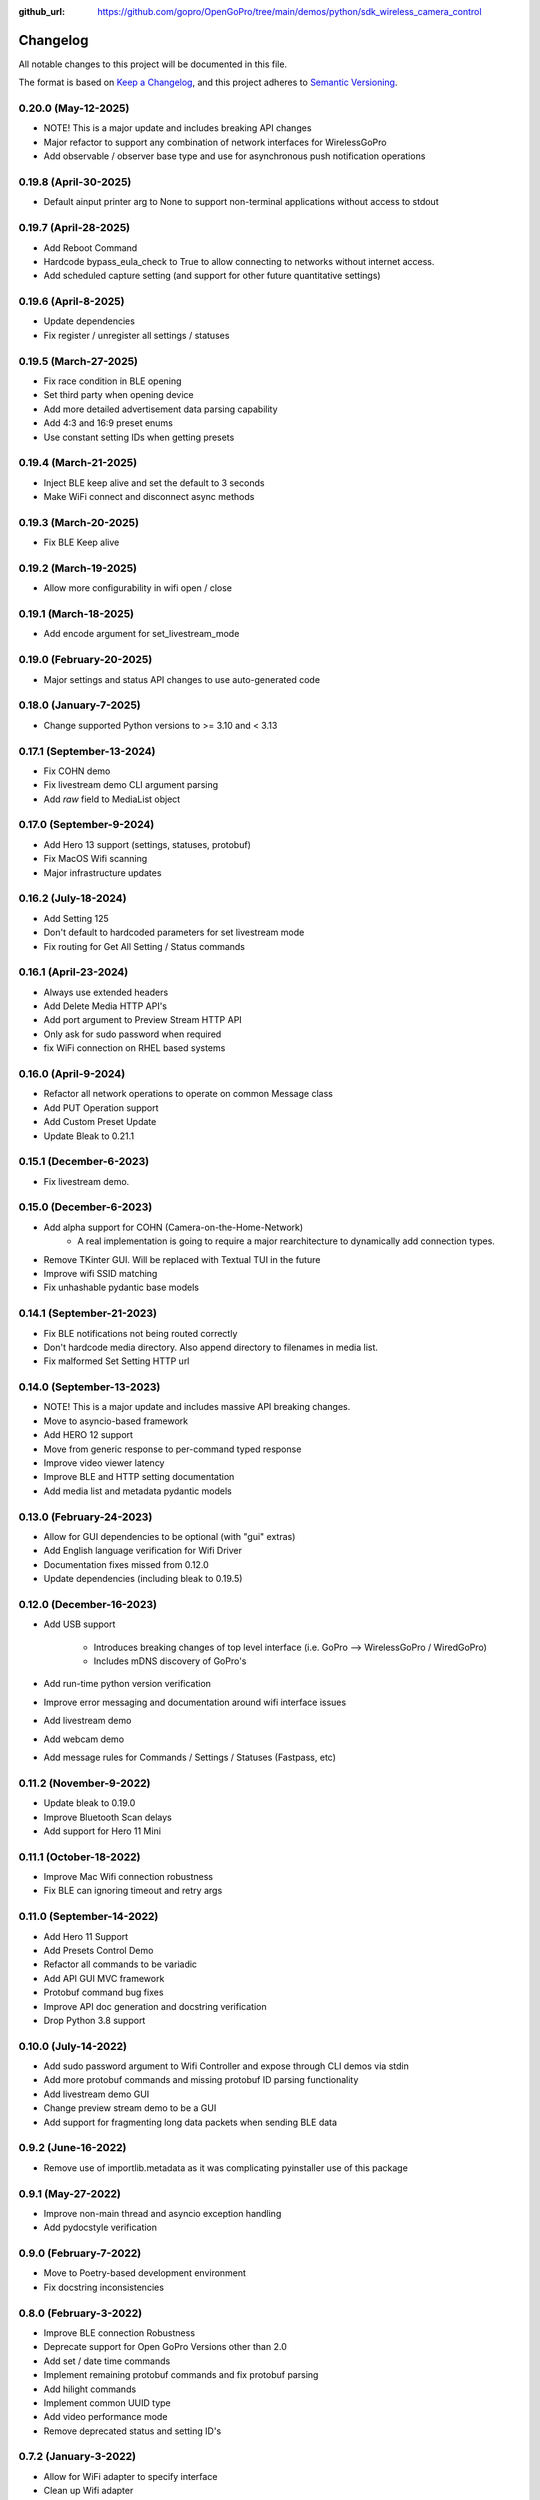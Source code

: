 :github_url: https://github.com/gopro/OpenGoPro/tree/main/demos/python/sdk_wireless_camera_control

=========
Changelog
=========

All notable changes to this project will be documented in this file.

The format is based on `Keep a Changelog <https://keepachangelog.com/en/1.0.0/>`_,
and this project adheres to `Semantic Versioning <https://semver.org/spec/v2.0.0.html>`_.

0.20.0 (May-12-2025)
--------------------
* NOTE! This is a major update and includes breaking API changes
* Major refactor to support any combination of network interfaces for WirelessGoPro
* Add observable / observer base type and use for asynchronous push notification operations

0.19.8 (April-30-2025)
----------------------
* Default ainput printer arg to None to support non-terminal applications without access to stdout

0.19.7 (April-28-2025)
----------------------
* Add Reboot Command
* Hardcode bypass_eula_check to True to allow connecting to networks without internet access.
* Add scheduled capture setting (and support for other future quantitative settings)

0.19.6 (April-8-2025)
---------------------
* Update dependencies
* Fix register / unregister all settings / statuses

0.19.5 (March-27-2025)
----------------------
* Fix race condition in BLE opening
* Set third party when opening device
* Add more detailed advertisement data parsing capability
* Add 4:3 and 16:9 preset enums
* Use constant setting IDs when getting presets

0.19.4 (March-21-2025)
----------------------
* Inject BLE keep alive and set the default to 3 seconds
* Make WiFi connect and disconnect async methods

0.19.3 (March-20-2025)
----------------------
* Fix BLE Keep alive

0.19.2 (March-19-2025)
----------------------
* Allow more configurability in wifi open / close

0.19.1 (March-18-2025)
----------------------
* Add encode argument for set_livestream_mode

0.19.0 (February-20-2025)
-------------------------
* Major settings and status API changes to use auto-generated code

0.18.0 (January-7-2025)
-----------------------
* Change supported Python versions to >= 3.10 and < 3.13

0.17.1 (September-13-2024)
--------------------------
* Fix COHN demo
* Fix livestream demo CLI argument parsing
* Add `raw` field to MediaList object

0.17.0 (September-9-2024)
-------------------------
* Add Hero 13 support (settings, statuses, protobuf)
* Fix MacOS Wifi scanning
* Major infrastructure updates

0.16.2 (July-18-2024)
---------------------

* Add Setting 125
* Don't default to hardcoded parameters for set livestream mode
* Fix routing for Get All Setting / Status commands

0.16.1 (April-23-2024)
----------------------

* Always use extended headers
* Add Delete Media HTTP API's
* Add port argument to Preview Stream HTTP API
* Only ask for sudo password when required
* fix WiFi connection on RHEL based systems

0.16.0 (April-9-2024)
---------------------
* Refactor all network operations to operate on common Message class
* Add PUT Operation support
* Add Custom Preset Update
* Update Bleak to 0.21.1

0.15.1 (December-6-2023)
------------------------
* Fix livestream demo.

0.15.0 (December-6-2023)
------------------------
* Add alpha support for COHN (Camera-on-the-Home-Network)
    * A real implementation is going to require a major rearchitecture to dynamically add connection types.
* Remove TKinter GUI. Will be replaced with Textual TUI in the future
* Improve wifi SSID matching
* Fix unhashable pydantic base models

0.14.1 (September-21-2023)
--------------------------
* Fix BLE notifications not being routed correctly
* Don't hardcode media directory. Also append directory to filenames in media list.
* Fix malformed Set Setting HTTP url

0.14.0 (September-13-2023)
--------------------------
* NOTE! This is a major update and includes massive API breaking changes.
* Move to asyncio-based framework
* Add HERO 12 support
* Move from generic response to per-command typed response
* Improve video viewer latency
* Improve BLE and HTTP setting documentation
* Add media list and metadata pydantic models

0.13.0 (February-24-2023)
-------------------------

* Allow for GUI dependencies to be optional (with "gui" extras)
* Add English language verification for Wifi Driver
* Documentation fixes missed from 0.12.0
* Update dependencies (including bleak to 0.19.5)

0.12.0 (December-16-2023)
-------------------------
* Add USB support

    * Introduces breaking changes of top level interface (i.e. GoPro --> WirelessGoPro / WiredGoPro)
    * Includes mDNS discovery of GoPro's
* Add run-time python version verification
* Improve error messaging and documentation around wifi interface issues
* Add livestream demo
* Add webcam demo
* Add message rules for Commands / Settings / Statuses (Fastpass, etc)

0.11.2 (November-9-2022)
------------------------
* Update bleak to 0.19.0
* Improve Bluetooth Scan delays
* Add support for Hero 11 Mini

0.11.1 (October-18-2022)
------------------------
* Improve Mac Wifi connection robustness
* Fix BLE can ignoring timeout and retry args

0.11.0 (September-14-2022)
--------------------------
* Add Hero 11 Support
* Add Presets Control Demo
* Refactor all commands to be variadic
* Add API GUI MVC framework
* Protobuf command bug fixes
* Improve API doc generation and docstring verification
* Drop Python 3.8 support

0.10.0 (July-14-2022)
---------------------
* Add sudo password argument to Wifi Controller and expose through CLI demos via stdin
* Add more protobuf commands and missing protobuf ID parsing functionality
* Add livestream demo GUI
* Change preview stream demo to be a GUI
* Add support for fragmenting long data packets when sending BLE data

0.9.2 (June-16-2022)
-----------------------
* Remove use of importlib.metadata as it was complicating pyinstaller use of this package

0.9.1 (May-27-2022)
-----------------------
* Improve non-main thread and asyncio exception handling
* Add pydocstyle verification

0.9.0 (February-7-2022)
-----------------------
* Move to Poetry-based development environment
* Fix docstring inconsistencies

0.8.0 (February-3-2022)
-----------------------
* Improve BLE connection Robustness
* Deprecate support for Open GoPro Versions other than 2.0
* Add set / date time commands
* Implement remaining protobuf commands and fix protobuf parsing
* Add hilight commands
* Implement common UUID type
* Add video performance mode
* Remove deprecated status and setting ID's

0.7.2 (January-3-2022)
----------------------
* Allow for WiFi adapter to specify interface
* Clean up Wifi adapter
* Bump test package versions

0.7.1 (December-16-2021)
-------------------------
* Add global behaviors commands and camera control status
* Add register / unregister all for settings and statuses
* Add max lens setting
* Improve API documentation

0.7.0 (October-27-2021)
-------------------------
* Add video performance mode functionality

0.6.3 (October-7-2021)
-------------------------
* Decouple response accumulating from parsing

0.6.2 (September-28-2021)
-------------------------
* Fix setup.py entrypoints for demo programs

0.6.1 (September-20-2021)
-------------------------

* make parsers available at instantiation
* use GoPro specific enums to handle invalid parameter cases
* handle HTTP GET errors
* add Construct typing
* update Construct parsers to return actual enum's so identity checks can be used

0.6.0 (September-2-2021)
------------------------

* Major refactor to support multiple Open GoPro API versions and different BLE / WiFi adapters
* Improve BLE connection robustness by ensuring disconnects
* Implement Open GoPro Version 2.0
* Major documentation updates
* Add end-to-end testing and improve test coverage
* Upgrade bleak
* Add connect WiFi demos

0.5.8 (August-10-2021)
----------------------

* Add option to start GoPro communication without WiFi (i.e only use BLE)
* Add battery logging example

0.5.7 (June-7-2021)
-------------------

* Fix wifi driver for Windows

0.5.6 (May-26-2021)
-------------------

* Minor documentation updates

0.5.5 (May-26-2021)
-------------------

* Documentation link updates

0.5.4 (May-6-2021)
------------------

* Update documentation to coexist with jekyll on Github pages

0.5.3 (April-15-2021)
---------------------

* Documentation updates
* Move into Open GoPro repo

0.5.2 (April-2-2021)
--------------------

* Add entrypoints for video, photo, and stream
* Updates to response interface for usability
* Fix Ubuntu Wifi driver scanning

0.5.1 (April-1-2021)
--------------------

* Add photo, video, and stream entry points
* Change active accumulating response to a dict indexed by UUID's to handle simultaneous active responses

0.5.0 (March-30-2021)
---------------------

* Add support for Ubuntu 20.04
* Upgrade to bleak 0.11.0

0.4.6 (March-29-2021)
---------------------

* Fix bug where multiple simultaneous sync responses weren't handled

0.4.5 (March-29-2021)
---------------------

* Infrastructure updates:
    - Move from flake8 to pylint in order to catch missing args in docstrings
    - Implement a lot of pylint suggestions

0.4.4 (March-27-2021)
---------------------

* Infrastructure updates:
    - Add Github actions for CI / CD
    - Fix all mypy and flake8 errors

0.4.3 (March-26-2021)
---------------------

* Make BLE interface controller-agnostic

0.4.2 (March-25-2021)
---------------------

* Fix line endings that were causing PyPi failures

0.4.1 (March-25-2021)
---------------------

* Fix install error by adding protobuf requirement

0.4.0 (March-25-2021)
---------------------

* Merge BLE and WiFi classes into one GoPro class
* Automatically periodically send keep alive
* Run pydocstyle on docstrings

0.3.3 (March-22-2021)
---------------------

* Add support to wait for encoding and system ready statuses in BLE
* Add protobuf framework (not being sent yet)
* Fix Wi-Fi SSID corner cases

0.3.2 (March-15-2021)
---------------------

* Handle case where BLE parameter has length 0
* Doc updates

0.3.1 (March-12-2021)
---------------------

* Add automatic VLC opening

0.3.0 (March-11-2021)
---------------------

* Wrote documentation and did some refactoring

0.2.0 (March-10-2021)
---------------------

* first usable Beta package.
* Should work on Windows and Mac

0.1.x (March-10-2021)
---------------------

* open_gopro created. Incremental updates until the package could actually install
